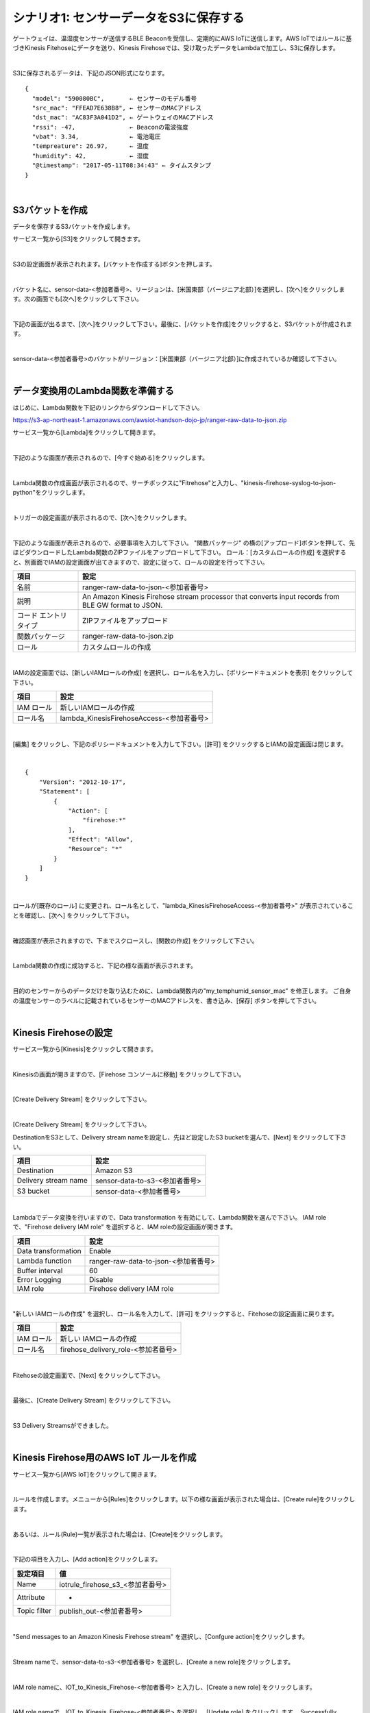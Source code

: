 =======================================
シナリオ1: センサーデータをS3に保存する
=======================================

ゲートウェイは、温湿度センサーが送信するBLE Beaconを受信し、定期的にAWS IoTに送信します。AWS IoTではルールに基づきKinesis Fitehoseにデータを送り、Kinesis Firehoseでは、受け取ったデータをLambdaで加工し、S3に保存します。

.. image:: images/05/overview.png

|

S3に保存されるデータは、下記のJSON形式になります。

::

  {
    "model": "590080BC",       ← センサーのモデル番号
    "src_mac": "FFEAD7E638B8", ← センサーのMACアドレス
    "dst_mac": "AC83F3A041D2", ← ゲートウェイのMACアドレス
    "rssi": -47,               ← Beaconの電波強度
    "vbat": 3.34,              ← 電池電圧
    "tempreature": 26.97,      ← 温度
    "humidity": 42,            ← 湿度
    "@timestamp": "2017-05-11T08:34:43" ← タイムスタンプ
  }

|

S3バケットを作成
====================

データを保存するS3バケットを作成します。

サービス一覧から[S3]をクリックして開きます。

.. image:: images/05/s3.png

|

S3の設定画面が表示されれます。[バケットを作成する]ボタンを押します。

.. image:: images/05/s3-create-bucket.png

|

バケット名に、sensor-data-<参加者番号>、リージョンは、[米国東部（バージニア北部）]を選択し、[次へ]をクリックします。次の画面でも[次へ]をクリックして下さい。

.. image:: images/05/s3-create-bucket-2.png

|

下記の画面が出るまで、[次へ]をクリックして下さい。最後に、[バケットを作成]をクリックすると、S3バケットが作成されます。

.. image:: images/05/s3-create-bucket-3.png

|

sensor-data-<参加者番号>のバケットがリージョン：[米国東部（バージニア北部）]に作成されているか確認して下さい。

.. image:: images/05/s3-create-bucket-4.png

|


データ変換用のLambda関数を準備する
======================================

はじめに、Lambda関数を下記のリンクからダウンロードして下さい。

https://s3-ap-northeast-1.amazonaws.com/awsiot-handson-dojo-jp/ranger-raw-data-to-json.zip

サービス一覧から[Lambda]をクリックして開きます。

.. image:: images/05/lambda.png

|

下記のような画面が表示されるので、[今すぐ始める]をクリックします。

.. image:: images/05/lambda-2.png

|

Lambda関数の作成画面が表示されるので、サーチボックスに"Fitrehose"と入力し、"kinesis-firehose-syslog-to-json-python"をクリックします。

.. image:: images/05/lambda-3.png

|

トリガーの設定画面が表示されるので、[次へ]をクリックします。

.. image:: images/05/lambda-4.png

|

下記のような画面が表示されるので、必要事項を入力して下さい。
"関数パッケージ" の横の[アップロード]ボタンを押して、先ほどダウンロードしたLambda関数のZIPファイルをアップロードして下さい。
ロール：[カスタムロールの作成] を選択すると、別画面でIAMの設定画面が出てきますので、設定に従って、ロールの設定を行って下さい。

======================== =======================================
項目                        設定
======================== =======================================
名前                        ranger-raw-data-to-json-<参加者番号>
説明                        An Amazon Kinesis Firehose stream processor that converts input records from BLE GW format to JSON.
コード エントリ タイプ         ZIPファイルをアップロード
関数パッケージ               ranger-raw-data-to-json.zip
ロール                      カスタムロールの作成
======================== =======================================

.. image:: images/05/lambda-5.png

|

IAMの設定画面では、[新しいIAMロールの作成] を選択し、ロール名を入力し、[ポリシードキュメントを表示] をクリックして下さい。

=================== =======================================
項目                    設定
=================== =======================================
IAM ロール              新しいIAMロールの作成
ロール名                lambda_KinesisFirehoseAccess-<参加者番号>
=================== =======================================

.. image:: images/05/lambda-role.png

|

[編集] をクリックし、下記のポリシードキュメントを入力して下さい。[許可] をクリックするとIAMの設定画面は閉じます。

.. image:: images/05/lambda-role-2.png

|

::

  {
      "Version": "2012-10-17",
      "Statement": [
          {
              "Action": [
                  "firehose:*"
              ],
              "Effect": "Allow",
              "Resource": "*"
          }
      ]
  }

|

ロールが[既存のロール] に変更され、ロール名として、"lambda_KinesisFirehoseAccess-<参加者番号>" が表示されていることを確認し、[次へ] をクリックして下さい。

.. image:: images/05/lambda-6.png

|

確認画面が表示されますので、下までスクロースし、[関数の作成] をクリックして下さい。

.. image:: images/05/lambda-create.png

|

Lambda関数の作成に成功すると、下記の様な画面が表示されます。

.. image:: images/05/edit-lambda-func.png

|

目的のセンサーからのデータだけを取り込むために、Lambda関数内の"my_temphumid_sensor_mac" を修正します。
ご自身の温度センサーのラベルに記載されているセンサーのMACアドレスを、書き込み、[保存] ボタンを押して下さい。

.. image:: images/05/edit-lambda-func-2.png

.. image:: images/05/src_mac.png

|

Kinesis Firehoseの設定
==============================

サービス一覧から[Kinesis]をクリックして開きます。

.. image:: images/05/kinesis.png

|

Kinesisの画面が開きますので、[Firehose コンソールに移動] をクリックして下さい。

.. image:: images/05/firehose.png

|

[Create Delivery Stream] をクリックして下さい。

.. image:: images/05/create-delivery-stream.png

|


[Create Delivery Stream] をクリックして下さい。

DestinationをS3として、Delivery stream nameを設定し、先ほど設定したS3 bucketを選んで、[Next] をクリックして下さい。

========================= =======================================
項目                         設定
========================= =======================================
Destination                 Amazon S3
Delivery stream name        sensor-data-to-s3-<参加者番号>
S3 bucket                   sensor-data-<参加者番号>
========================= =======================================

.. image:: images/05/create-delivery-stream-2.png

|

Lambdaでデータ変換を行いますので、Data transformation を有効にして、Lambda関数を選んで下さい。
IAM role で、"Firehose delivery IAM role" を選択すると、IAM roleの設定画面が開きます。

======================= =======================================
項目                      設定
======================= =======================================
Data transformation      Enable
Lambda function          ranger-raw-data-to-json-<参加者番号>
Buffer interval          60
Error Logging            Disable
IAM role                 Firehose delivery IAM role
======================= =======================================

.. image:: images/05/create-delivery-stream-3.png

.. image:: images/05/create-delivery-stream-4.png


|

"新しい IAMロールの作成" を選択し、ロール名を入力して、[許可] をクリックすると、Fitehoseの設定画面に戻ります。

=================== =======================================
項目                    設定
=================== =======================================
IAM ロール              新しい IAMロールの作成
ロール名                firehose_delivery_role-<参加者番号>
=================== =======================================

.. image:: images/05/firehose-iam-role.png

|

Fitehoseの設定画面で、[Next] をクリックして下さい。

.. image:: images/05/create-delivery-stream-5.png

|

最後に、[Create Delivery Stream] をクリックして下さい。

.. image:: images/05/create-delivery-stream-6.png

|

S3 Delivery Streamsができました。

.. image:: images/05/create-delivery-stream-7.png

|

Kinesis Firehose用のAWS IoT ルールを作成
==============================================

サービス一覧から[AWS IoT]をクリックして開きます。

.. image:: images/02/iot-servicemenu@2x.png

|

ルールを作成します。メニューから[Rules]をクリックします。以下の様な画面が表示された場合は、[Create rule]をクリックします。

.. image:: images/05/create-rule.png

|

あるいは、ルール(Rule)一覧が表示された場合は、[Create]をクリックします。

.. image:: images/05/create-rule-2.png

|

下記の項目を入力し、[Add action]をクリックします。

============= ====================================
設定項目         値
============= ====================================
Name	         iotrule_firehose_s3_<参加者番号>
Attribute	     *
Topic filter   publish_out-<参加者番号>
============= ====================================

.. image:: images/05/create-rule-3.png

|

"Send messages to an Amazon Kinesis Firehose stream" を選択し、[Confgure action]をクリックします。

.. image:: images/05/select-action.png

|

Stream nameで、sensor-data-to-s3-<参加者番号> を選択し、[Create a new role]をクリックします。

.. image:: images/05/configure-action.png

|

IAM role nameに、IOT_to_Kinesis_Firehose-<参加者番号> と入力し、[Create a new role] をクリックします。

.. image:: images/05/create-role.png

|

IAM role nameで、IOT_to_Kinesis_Firehose-<参加者番号> を選択し、[Update role] をクリックします。
Successfully updated role. と表示されたら、[Add action] をクリックします。

.. image:: images/05/add-action.png

|

Create a rule画面に戻ります。[Create rule]  をクリックして、ルールを作成します。

.. image:: images/05/create-rule-4.png

|

S3に保存されたデータを確認する
==================================

サービス一覧から[S3]をクリックして開きます。

.. image:: images/05/s3.png

|

sensor-data-<参加者番号>のバケットをクリックします。

.. image:: images/05/s3-check.png

|

データが保存されたフォルダまで辿って下さい。

.. image:: images/05/s3-check-2.png

|

ファイルをクリックすると、ファイルの概要が表示されます。[ダウンロード]をクリックしてダウンロードして内容を確認して下さい。

.. image:: images/05/s3-check-3.png

|

下記の形式で、センサーデータが確認できます。

::

{"dst_mac": "F0B3865C39C3", "@timestamp": "2017-05-17T01:13:28", "humidity": 44, "vbat": 3.31, "tempreature": 25.25, "rssi": -44, "model": "590080BC", "src_mac": "E9070D5A15FB"}

|
